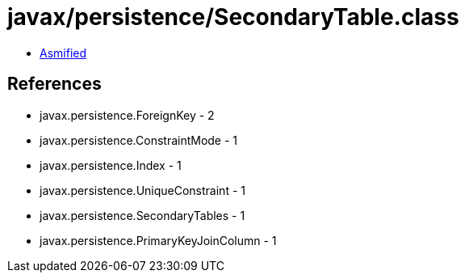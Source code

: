 = javax/persistence/SecondaryTable.class

 - link:SecondaryTable-asmified.java[Asmified]

== References

 - javax.persistence.ForeignKey - 2
 - javax.persistence.ConstraintMode - 1
 - javax.persistence.Index - 1
 - javax.persistence.UniqueConstraint - 1
 - javax.persistence.SecondaryTables - 1
 - javax.persistence.PrimaryKeyJoinColumn - 1
